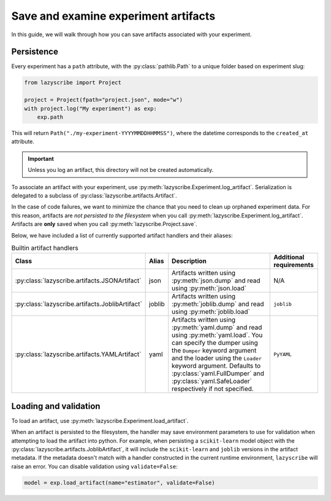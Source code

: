 Save and examine experiment artifacts
=====================================

In this guide, we will walk through how you can save artifacts associated
with your experiment.

Persistence
-----------

Every experiment has a ``path`` attribute, with the :py:class:`pathlib.Path`
to a unique folder based on experiment slug:

.. code-block:: python

    from lazyscribe import Project

    project = Project(fpath="project.json", mode="w")
    with project.log("My experiment") as exp:
        exp.path

This will return ``Path("./my-experiment-YYYYMMDDHHMMSS")``, where the datetime
corresponds to the ``created_at`` attribute.

.. important::

  Unless you log an artifact, this directory will not be created automatically.

To associate an artifact with your experiment, use :py:meth:`lazyscribe.Experiment.log_artifact`.
Serialization is delegated to a subclass of :py:class:`lazyscribe.artifacts.Artifact`.

.. code-block:: python
    :caption: Persisting a ``scikit-learn`` estimator with ``joblib``.
    :emphasize-lines: 8-9

    from lazyscribe import Project
    from sklearn.svm import SVC

    project = Project(fpath="project.json", mode="w")
    with project.log("My experiment") as exp:
        X, y = ...
        model = SVC()
        model.fit(X, y)
        exp.log_artifact(name="estimator", value=model, handler="joblib")

In the case of code failures, we want to minimize the chance that you need to clean up orphaned
experiment data. For this reason, artifacts are *not persisted to the filesystem* when you call
:py:meth:`lazyscribe.Experiment.log_artifact`. Artifacts are **only** saved when you
call :py:meth:`lazyscribe.Project.save`.

Below, we have included a list of currently supported artifact handlers and their aliases:

.. list-table:: Builtin artifact handlers
    :header-rows: 1

    * - Class
      - Alias
      - Description
      - Additional requirements
    * - :py:class:`lazyscribe.artifacts.JSONArtifact`
      - json
      - Artifacts written using :py:meth:`json.dump` and read using :py:meth:`json.load`
      - N/A
    * - :py:class:`lazyscribe.artifacts.JoblibArtifact`
      - joblib
      - Artifacts written using :py:meth:`joblib.dump` and read using :py:meth:`joblib.load`
      - ``joblib``
    * - :py:class:`lazyscribe.artifacts.YAMLArtifact`
      - yaml
      - Artifacts written using :py:meth:`yaml.dump` and read using :py:meth:`yaml.load`. You can specify the dumper using the ``Dumper`` keyword argument and the loader using the ``Loader`` keyword argument. Defaults to :py:class:`yaml.FullDumper` and :py:class:`yaml.SafeLoader` respectively if not specified.
      - ``PyYAML``


Loading and validation
----------------------

To load an artifact, use :py:meth:`lazyscribe.Experiment.load_artifact`.

.. code-block:: python
    :emphasize-lines: 5

    from lazyscribe import Project

    project = Project("project.json", mode="r")
    exp = project["my-experiment"]
    model = exp.load_artifact(name="estimator")

When an artifact is persisted to the filesystem, the handler may save environment
parameters to use for validation when attempting to load the artifact into python.
For example, when persisting a ``scikit-learn`` model object with the :py:class:`lazyscribe.artifacts.JoblibArtifact`,
it will include the ``scikit-learn`` and ``joblib`` versions in the artifact metadata.
If the metadata doesn't match with a handler constructed in the current runtime environment, ``lazyscribe`` will raise
an error. You can disable validation using ``validate=False``:

.. code-block:: python

    model = exp.load_artifact(name="estimator", validate=False)
